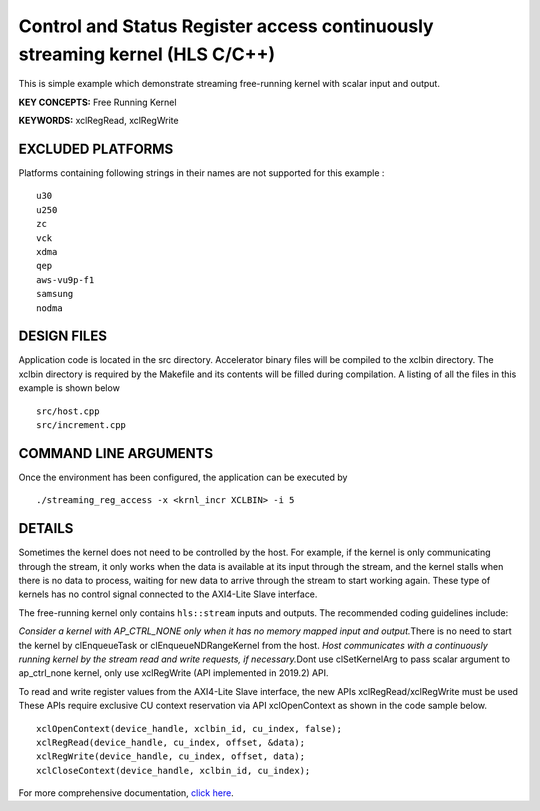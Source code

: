 Control and Status Register access continuously streaming kernel (HLS C/C++)
============================================================================

This is simple example which demonstrate streaming free-running kernel with scalar input and output.

**KEY CONCEPTS:** Free Running Kernel

**KEYWORDS:** xclRegRead, xclRegWrite

EXCLUDED PLATFORMS
------------------

Platforms containing following strings in their names are not supported for this example :

::

   u30
   u250
   zc
   vck
   xdma
   qep
   aws-vu9p-f1
   samsung
   nodma

DESIGN FILES
------------

Application code is located in the src directory. Accelerator binary files will be compiled to the xclbin directory. The xclbin directory is required by the Makefile and its contents will be filled during compilation. A listing of all the files in this example is shown below

::

   src/host.cpp
   src/increment.cpp
   
COMMAND LINE ARGUMENTS
----------------------

Once the environment has been configured, the application can be executed by

::

   ./streaming_reg_access -x <krnl_incr XCLBIN> -i 5

DETAILS
-------

Sometimes the kernel does not need to be controlled by the host. For
example, if the kernel is only communicating through the stream, it only
works when the data is available at its input through the stream, and
the kernel stalls when there is no data to process, waiting for new data
to arrive through the stream to start working again. These type of
kernels has no control signal connected to the AXI4-Lite Slave
interface.

The free-running kernel only contains ``hls::stream`` inputs and
outputs. The recommended coding guidelines include:

*Consider a kernel with AP_CTRL_NONE only when it has no memory mapped
input and output.*\ There is no need to start the kernel by
clEnqueueTask or clEnqueueNDRangeKernel from the host. *Host
communicates with a continuously running kernel by the stream read and
write requests, if necessary.*\ Dont use clSetKernelArg to pass scalar
argument to ap_ctrl_none kernel, only use xclRegWrite (API implemented
in 2019.2) API.

To read and write register values from the AXI4-Lite Slave interface,
the new APIs xclRegRead/xclRegWrite must be used These APIs require
exclusive CU context reservation via API xclOpenContext as shown in the
code sample below.

::

   xclOpenContext(device_handle, xclbin_id, cu_index, false);
   xclRegRead(device_handle, cu_index, offset, &data);
   xclRegWrite(device_handle, cu_index, offset, data);
   xclCloseContext(device_handle, xclbin_id, cu_index);

For more comprehensive documentation, `click here <http://xilinx.github.io/Vitis_Accel_Examples>`__.